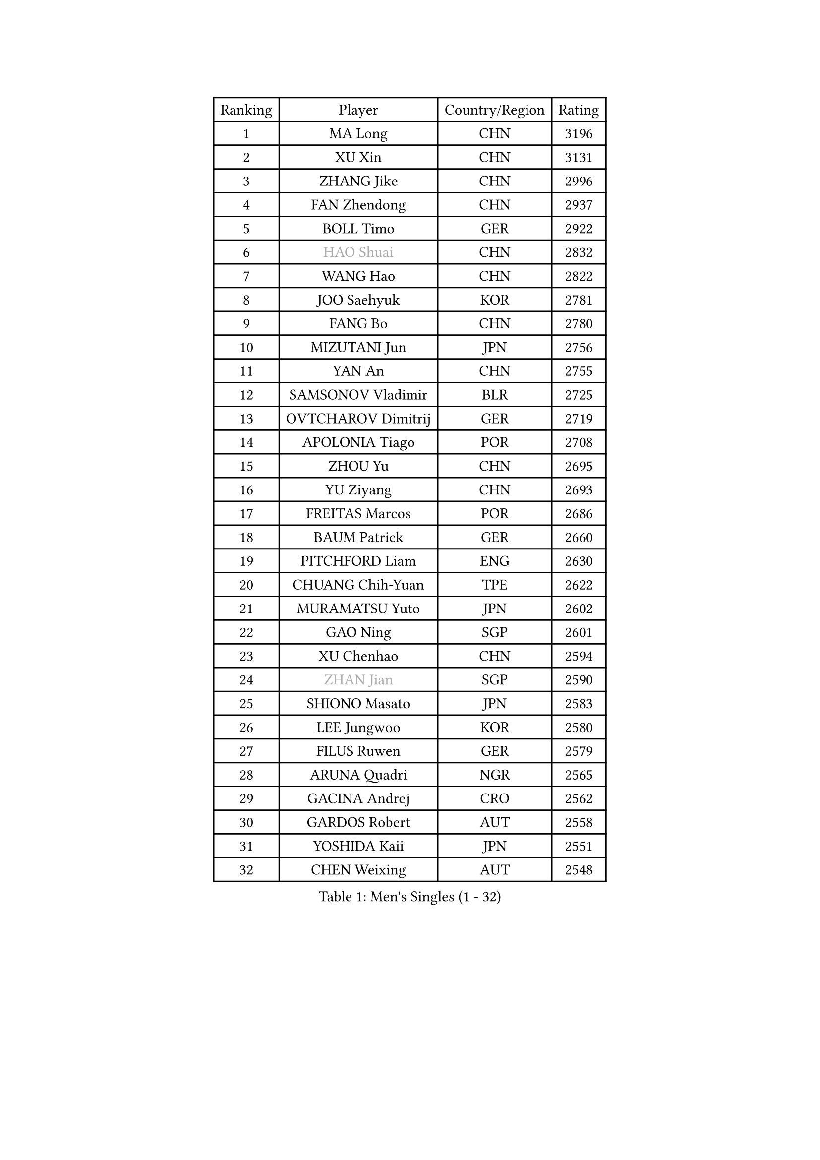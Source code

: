 
#set text(font: ("Courier New", "NSimSun"))
#figure(
  caption: "Men's Singles (1 - 32)",
    table(
      columns: 4,
      [Ranking], [Player], [Country/Region], [Rating],
      [1], [MA Long], [CHN], [3196],
      [2], [XU Xin], [CHN], [3131],
      [3], [ZHANG Jike], [CHN], [2996],
      [4], [FAN Zhendong], [CHN], [2937],
      [5], [BOLL Timo], [GER], [2922],
      [6], [#text(gray, "HAO Shuai")], [CHN], [2832],
      [7], [WANG Hao], [CHN], [2822],
      [8], [JOO Saehyuk], [KOR], [2781],
      [9], [FANG Bo], [CHN], [2780],
      [10], [MIZUTANI Jun], [JPN], [2756],
      [11], [YAN An], [CHN], [2755],
      [12], [SAMSONOV Vladimir], [BLR], [2725],
      [13], [OVTCHAROV Dimitrij], [GER], [2719],
      [14], [APOLONIA Tiago], [POR], [2708],
      [15], [ZHOU Yu], [CHN], [2695],
      [16], [YU Ziyang], [CHN], [2693],
      [17], [FREITAS Marcos], [POR], [2686],
      [18], [BAUM Patrick], [GER], [2660],
      [19], [PITCHFORD Liam], [ENG], [2630],
      [20], [CHUANG Chih-Yuan], [TPE], [2622],
      [21], [MURAMATSU Yuto], [JPN], [2602],
      [22], [GAO Ning], [SGP], [2601],
      [23], [XU Chenhao], [CHN], [2594],
      [24], [#text(gray, "ZHAN Jian")], [SGP], [2590],
      [25], [SHIONO Masato], [JPN], [2583],
      [26], [LEE Jungwoo], [KOR], [2580],
      [27], [FILUS Ruwen], [GER], [2579],
      [28], [ARUNA Quadri], [NGR], [2565],
      [29], [GACINA Andrej], [CRO], [2562],
      [30], [GARDOS Robert], [AUT], [2558],
      [31], [YOSHIDA Kaii], [JPN], [2551],
      [32], [CHEN Weixing], [AUT], [2548],
    )
  )#pagebreak()

#set text(font: ("Courier New", "NSimSun"))
#figure(
  caption: "Men's Singles (33 - 64)",
    table(
      columns: 4,
      [Ranking], [Player], [Country/Region], [Rating],
      [33], [LI Hu], [SGP], [2543],
      [34], [TOKIC Bojan], [SLO], [2542],
      [35], [LIANG Jingkun], [CHN], [2542],
      [36], [STEGER Bastian], [GER], [2538],
      [37], [FEGERL Stefan], [AUT], [2537],
      [38], [CHEN Feng], [SGP], [2537],
      [39], [WANG Zengyi], [POL], [2536],
      [40], [LIN Gaoyuan], [CHN], [2532],
      [41], [HE Zhiwen], [ESP], [2528],
      [42], [TANG Peng], [HKG], [2527],
      [43], [WANG Yang], [SVK], [2527],
      [44], [ZHOU Kai], [CHN], [2520],
      [45], [MONTEIRO Joao], [POR], [2511],
      [46], [LIU Yi], [CHN], [2511],
      [47], [GIONIS Panagiotis], [GRE], [2510],
      [48], [NIWA Koki], [JPN], [2509],
      [49], [MORIZONO Masataka], [JPN], [2508],
      [50], [WALTHER Ricardo], [GER], [2503],
      [51], [MENGEL Steffen], [GER], [2503],
      [52], [CHO Eonrae], [KOR], [2499],
      [53], [KOU Lei], [UKR], [2491],
      [54], [MACHI Asuka], [JPN], [2490],
      [55], [FRANZISKA Patrick], [GER], [2481],
      [56], [LI Ping], [QAT], [2479],
      [57], [ASSAR Omar], [EGY], [2476],
      [58], [JEONG Sangeun], [KOR], [2476],
      [59], [WANG Eugene], [CAN], [2468],
      [60], [KARLSSON Kristian], [SWE], [2464],
      [61], [#text(gray, "SUSS Christian")], [GER], [2460],
      [62], [WONG Chun Ting], [HKG], [2460],
      [63], [HOU Yingchao], [CHN], [2459],
      [64], [ZHOU Qihao], [CHN], [2459],
    )
  )#pagebreak()

#set text(font: ("Courier New", "NSimSun"))
#figure(
  caption: "Men's Singles (65 - 96)",
    table(
      columns: 4,
      [Ranking], [Player], [Country/Region], [Rating],
      [65], [GORAK Daniel], [POL], [2454],
      [66], [YOSHIMURA Maharu], [JPN], [2454],
      [67], [#text(gray, "KIM Junghoon")], [KOR], [2453],
      [68], [ARVIDSSON Simon], [SWE], [2453],
      [69], [ELOI Damien], [FRA], [2449],
      [70], [KANG Dongsoo], [KOR], [2448],
      [71], [STOYANOV Niagol], [ITA], [2447],
      [72], [YOSHIDA Masaki], [JPN], [2445],
      [73], [PERSSON Jon], [SWE], [2444],
      [74], [WU Zhikang], [SGP], [2442],
      [75], [DRINKHALL Paul], [ENG], [2441],
      [76], [KIM Minseok], [KOR], [2438],
      [77], [HABESOHN Daniel], [AUT], [2437],
      [78], [LEE Sang Su], [KOR], [2434],
      [79], [OSHIMA Yuya], [JPN], [2434],
      [80], [CHEN Chien-An], [TPE], [2434],
      [81], [SHANG Kun], [CHN], [2433],
      [82], [GERELL Par], [SWE], [2433],
      [83], [HUANG Sheng-Sheng], [TPE], [2431],
      [84], [MATTENET Adrien], [FRA], [2430],
      [85], [CHO Seungmin], [KOR], [2428],
      [86], [JANG Woojin], [KOR], [2427],
      [87], [#text(gray, "LIN Ju")], [DOM], [2424],
      [88], [MATSUDAIRA Kenta], [JPN], [2423],
      [89], [SMIRNOV Alexey], [RUS], [2421],
      [90], [CRISAN Adrian], [ROU], [2417],
      [91], [LUNDQVIST Jens], [SWE], [2412],
      [92], [OH Sangeun], [KOR], [2411],
      [93], [OYA Hidetoshi], [JPN], [2410],
      [94], [PAK Sin Hyok], [PRK], [2409],
      [95], [UEDA Jin], [JPN], [2406],
      [96], [LIU Dingshuo], [CHN], [2405],
    )
  )#pagebreak()

#set text(font: ("Courier New", "NSimSun"))
#figure(
  caption: "Men's Singles (97 - 128)",
    table(
      columns: 4,
      [Ranking], [Player], [Country/Region], [Rating],
      [97], [GONZALEZ Daniel], [PUR], [2404],
      [98], [TOSIC Roko], [CRO], [2404],
      [99], [#text(gray, "YIN Hang")], [CHN], [2404],
      [100], [CHAN Kazuhiro], [JPN], [2404],
      [101], [PERSSON Jorgen], [SWE], [2399],
      [102], [PLATONOV Pavel], [BLR], [2398],
      [103], [KIM Minhyeok], [KOR], [2398],
      [104], [KONECNY Tomas], [CZE], [2397],
      [105], [#text(gray, "KIM Nam Chol")], [PRK], [2396],
      [106], [FLORE Tristan], [FRA], [2396],
      [107], [MADRID Marcos], [MEX], [2391],
      [108], [KARAKASEVIC Aleksandar], [SRB], [2391],
      [109], [#text(gray, "VANG Bora")], [TUR], [2391],
      [110], [LYU Xiang], [CHN], [2390],
      [111], [SCHLAGER Werner], [AUT], [2387],
      [112], [KIM Hyok Bong], [PRK], [2386],
      [113], [VLASOV Grigory], [RUS], [2383],
      [114], [TSUBOI Gustavo], [BRA], [2383],
      [115], [TAKAKIWA Taku], [JPN], [2383],
      [116], [CHTCHETININE Evgueni], [BLR], [2382],
      [117], [SKACHKOV Kirill], [RUS], [2381],
      [118], [OLAH Benedek], [FIN], [2378],
      [119], [KOSOWSKI Jakub], [POL], [2377],
      [120], [ACHANTA Sharath Kamal], [IND], [2377],
      [121], [OUAICHE Stephane], [ALG], [2373],
      [122], [BURGIS Matiss], [LAT], [2371],
      [123], [LASHIN El-Sayed], [EGY], [2371],
      [124], [KOSIBA Daniel], [HUN], [2369],
      [125], [CHIANG Hung-Chieh], [TPE], [2365],
      [126], [LI Ahmet], [TUR], [2365],
      [127], [LEBESSON Emmanuel], [FRA], [2364],
      [128], [BUROV Viacheslav], [RUS], [2362],
    )
  )